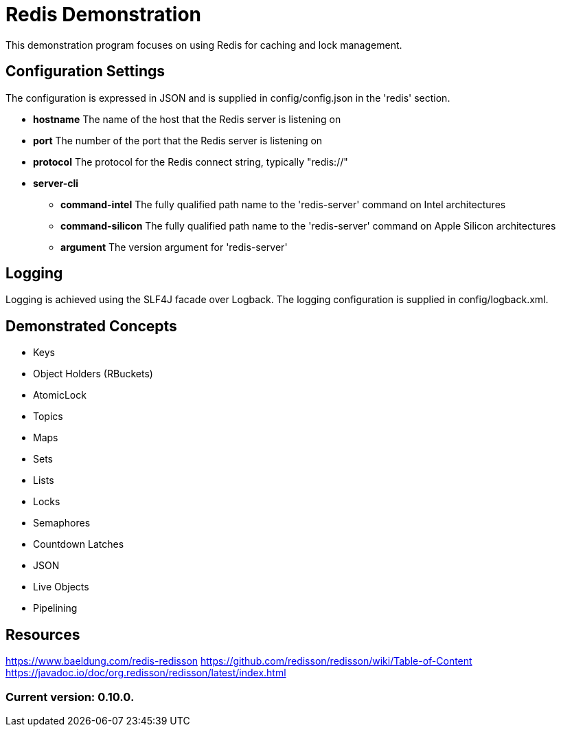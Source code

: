 = Redis Demonstration

This demonstration program focuses on using Redis for caching and lock management.

== Configuration Settings

The configuration is expressed in JSON and is supplied in config/config.json in the 'redis' section.

* *hostname* The name of the host that the Redis server is listening on
* *port* The number of the port that the Redis server is listening on
* *protocol* The protocol for the Redis connect string, typically "redis://"
* *server-cli*
** *command-intel* The fully qualified path name to the 'redis-server' command on Intel architectures
** *command-silicon* The fully qualified path name to the 'redis-server' command on Apple Silicon architectures
** *argument* The version argument for 'redis-server'

== Logging

Logging is achieved using the SLF4J facade over Logback. The logging configuration is supplied in config/logback.xml.

== Demonstrated Concepts

* Keys
* Object Holders (RBuckets)
* AtomicLock
* Topics
* Maps
* Sets
* Lists
* Locks
* Semaphores
* Countdown Latches
* JSON
* Live Objects
* Pipelining

== Resources

https://www.baeldung.com/redis-redisson
https://github.com/redisson/redisson/wiki/Table-of-Content
https://javadoc.io/doc/org.redisson/redisson/latest/index.html

=== Current version: 0.10.0.
